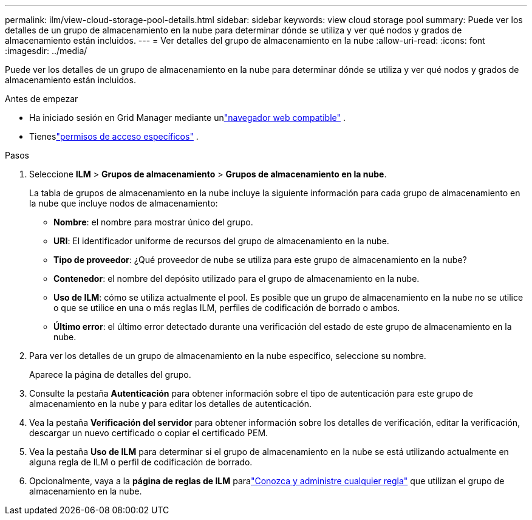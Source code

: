 ---
permalink: ilm/view-cloud-storage-pool-details.html 
sidebar: sidebar 
keywords: view cloud storage pool 
summary: Puede ver los detalles de un grupo de almacenamiento en la nube para determinar dónde se utiliza y ver qué nodos y grados de almacenamiento están incluidos. 
---
= Ver detalles del grupo de almacenamiento en la nube
:allow-uri-read: 
:icons: font
:imagesdir: ../media/


[role="lead"]
Puede ver los detalles de un grupo de almacenamiento en la nube para determinar dónde se utiliza y ver qué nodos y grados de almacenamiento están incluidos.

.Antes de empezar
* Ha iniciado sesión en Grid Manager mediante unlink:../admin/web-browser-requirements.html["navegador web compatible"] .
* Tieneslink:../admin/admin-group-permissions.html["permisos de acceso específicos"] .


.Pasos
. Seleccione *ILM* > *Grupos de almacenamiento* > *Grupos de almacenamiento en la nube*.
+
La tabla de grupos de almacenamiento en la nube incluye la siguiente información para cada grupo de almacenamiento en la nube que incluye nodos de almacenamiento:

+
** *Nombre*: el nombre para mostrar único del grupo.
** *URI*: El identificador uniforme de recursos del grupo de almacenamiento en la nube.
** *Tipo de proveedor*: ¿Qué proveedor de nube se utiliza para este grupo de almacenamiento en la nube?
** *Contenedor*: el nombre del depósito utilizado para el grupo de almacenamiento en la nube.
** *Uso de ILM*: cómo se utiliza actualmente el pool.  Es posible que un grupo de almacenamiento en la nube no se utilice o que se utilice en una o más reglas ILM, perfiles de codificación de borrado o ambos.
** *Último error*: el último error detectado durante una verificación del estado de este grupo de almacenamiento en la nube.


. Para ver los detalles de un grupo de almacenamiento en la nube específico, seleccione su nombre.
+
Aparece la página de detalles del grupo.

. Consulte la pestaña *Autenticación* para obtener información sobre el tipo de autenticación para este grupo de almacenamiento en la nube y para editar los detalles de autenticación.
. Vea la pestaña *Verificación del servidor* para obtener información sobre los detalles de verificación, editar la verificación, descargar un nuevo certificado o copiar el certificado PEM.
. Vea la pestaña *Uso de ILM* para determinar si el grupo de almacenamiento en la nube se está utilizando actualmente en alguna regla de ILM o perfil de codificación de borrado.
. Opcionalmente, vaya a la *página de reglas de ILM* paralink:working-with-ilm-rules-and-ilm-policies.html["Conozca y administre cualquier regla"] que utilizan el grupo de almacenamiento en la nube.


